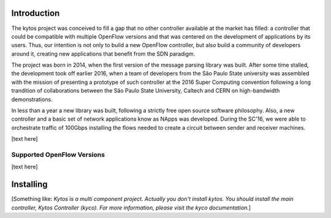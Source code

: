 Introduction
============
The kytos project was conceived to fill a gap that no other controller
available at the market has filled: a controller that could be compatible with
multiple OpenFlow versions and that was centered on the development of
applications by its users. Thus, our intention is not only to build a new
OpenFlow controller, but also build a community of developers around it,
creating new applications that benefit from the SDN paradigm. 

The project was born in 2014, when the first version of the message parsing
library was built. After some time stalled, the development took off earlier
2016, when a team of developers from the São Paulo State university  was
assembled with the mission of presenting a prototype of such controller at the
2016 Super Computing convention following a long trandition of collaborations
between the São Paulo State University, Caltech and CERN on high-bandwidth
demonstrations.

In less than a year a new library was built, following a strictly free open
source software philosophy. Also, a new controller and a basic set of network
applications know as NApps was developed. During the SC'16, we were able to
orchestrate traffic of 100Gbps installing the flows needed to create a circuit
between sender and receiver machines.


[text here]

Supported OpenFlow Versions
---------------------------

[text here]

Installing
==========

[Something like:
*Kytos is a multi component project.
Actually you don't install kytos.
You should install the main controller, Kytos Controller (kyco).
For more information, please visit the kyco documentation.*]
